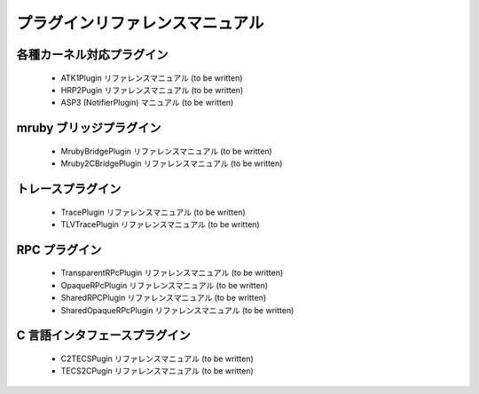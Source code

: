 プラグインリファレンスマニュアル
================================

各種カーネル対応プラグイン
--------------------------
 * ATK1Plugin リファレンスマニュアル (to be written)
 * HRP2Pugin リファレンスマニュアル (to be written)
 * ASP3 (NotifierPlugin) マニュアル (to be written)

mruby ブリッジプラグイン
------------------------
 * MrubyBridgePlugin リファレンスマニュアル (to be written)
 * Mruby2CBridgePlugin リファレンスマニュアル (to be written)

トレースプラグイン
------------------
 * TracePlugin リファレンスマニュアル (to be written)
 * TLVTracePlugin リファレンスマニュアル (to be written)

RPC プラグイン
--------------
 * TransparentRPcPlugin リファレンスマニュアル (to be written)
 * OpaqueRPcPlugin リファレンスマニュアル (to be written)
 * SharedRPCPlugin リファレンスマニュアル (to be written)
 * SharedOpaqueRPcPlugin リファレンスマニュアル (to be written)

C 言語インタフェースプラグイン
------------------------------
 * C2TECSPugin リファレンスマニュアル (to be written)
 * TECS2CPugin リファレンスマニュアル (to be written)
